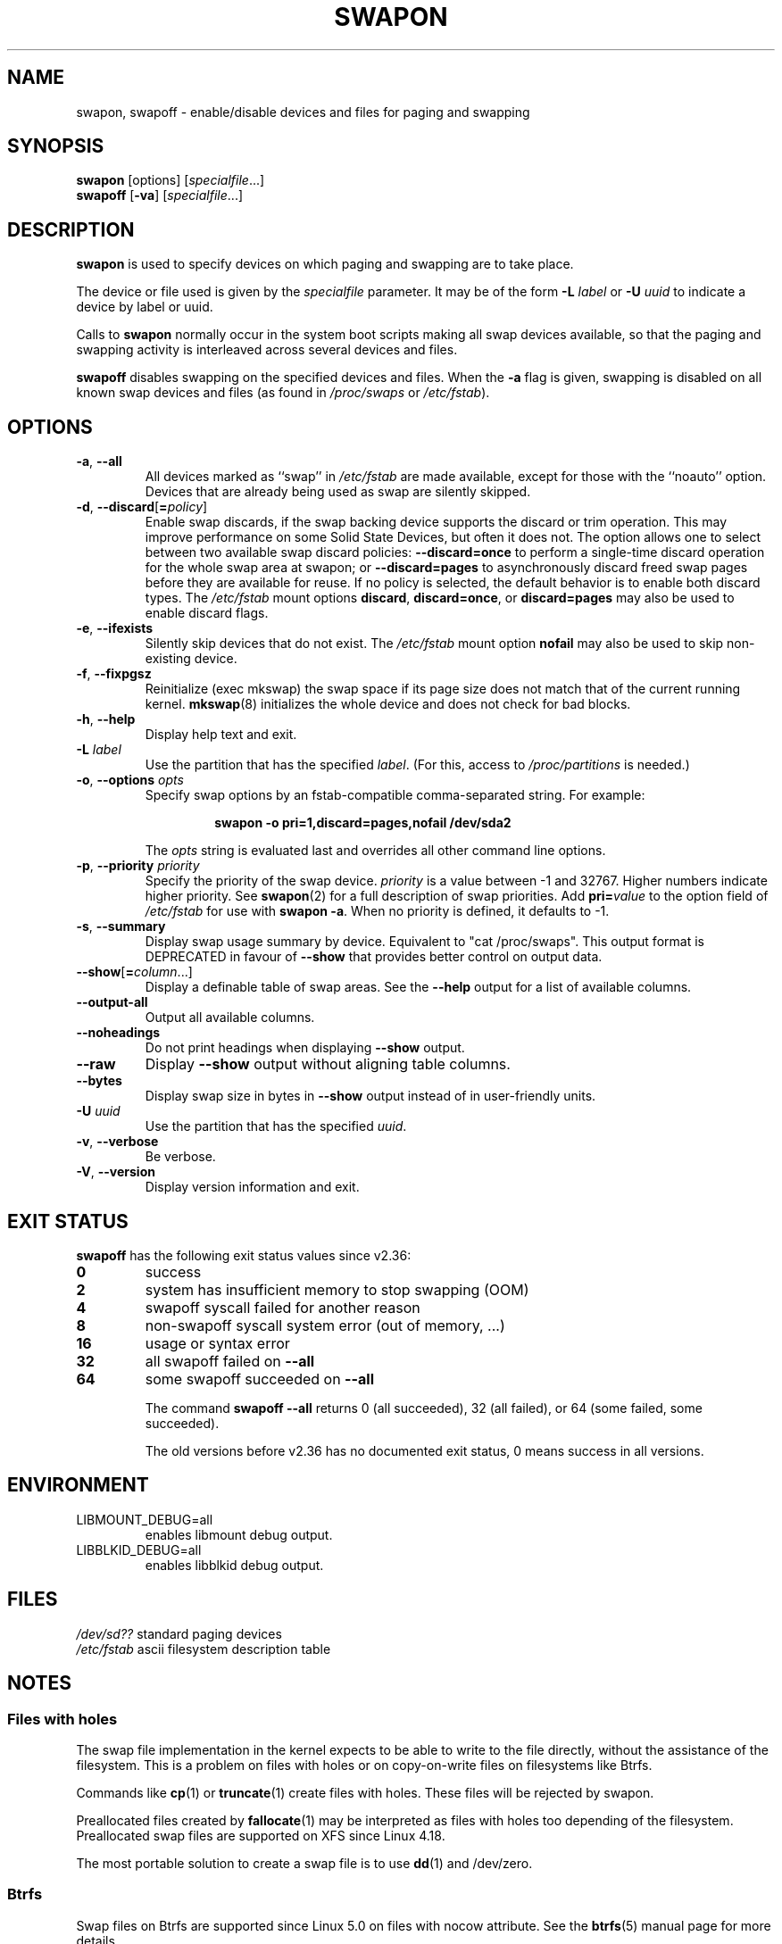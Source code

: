 .\" Copyright (c) 1980, 1991 Regents of the University of California.
.\" All rights reserved.
.\"
.\" Redistribution and use in source and binary forms, with or without
.\" modification, are permitted provided that the following conditions
.\" are met:
.\" 1. Redistributions of source code must retain the above copyright
.\"    notice, this list of conditions and the following disclaimer.
.\" 2. Redistributions in binary form must reproduce the above copyright
.\"    notice, this list of conditions and the following disclaimer in the
.\"    documentation and/or other materials provided with the distribution.
.\" 3. All advertising materials mentioning features or use of this software
.\"    must display the following acknowledgement:
.\"	This product includes software developed by the University of
.\"	California, Berkeley and its contributors.
.\" 4. Neither the name of the University nor the names of its contributors
.\"    may be used to endorse or promote products derived from this software
.\"    without specific prior written permission.
.\"
.\" THIS SOFTWARE IS PROVIDED BY THE REGENTS AND CONTRIBUTORS ``AS IS'' AND
.\" ANY EXPRESS OR IMPLIED WARRANTIES, INCLUDING, BUT NOT LIMITED TO, THE
.\" IMPLIED WARRANTIES OF MERCHANTABILITY AND FITNESS FOR A PARTICULAR PURPOSE
.\" ARE DISCLAIMED.  IN NO EVENT SHALL THE REGENTS OR CONTRIBUTORS BE LIABLE
.\" FOR ANY DIRECT, INDIRECT, INCIDENTAL, SPECIAL, EXEMPLARY, OR CONSEQUENTIAL
.\" DAMAGES (INCLUDING, BUT NOT LIMITED TO, PROCUREMENT OF SUBSTITUTE GOODS
.\" OR SERVICES; LOSS OF USE, DATA, OR PROFITS; OR BUSINESS INTERRUPTION)
.\" HOWEVER CAUSED AND ON ANY THEORY OF LIABILITY, WHETHER IN CONTRACT, STRICT
.\" LIABILITY, OR TORT (INCLUDING NEGLIGENCE OR OTHERWISE) ARISING IN ANY WAY
.\" OUT OF THE USE OF THIS SOFTWARE, EVEN IF ADVISED OF THE POSSIBILITY OF
.\" SUCH DAMAGE.
.\"
.\"     @(#)swapon.8	6.3 (Berkeley) 3/16/91
.\"
.TH SWAPON 8 "October 2014" "util-linux" "System Administration"
.SH NAME
swapon, swapoff \- enable/disable devices and files for paging and swapping
.SH SYNOPSIS
.B swapon
[options]
.RI [ specialfile ...]
.br
.B swapoff
.RB [ \-va ]
.RI [ specialfile ...]
.SH DESCRIPTION
.B swapon
is used to specify devices on which paging and swapping are to take place.

The device or file used is given by the
.I specialfile
parameter.  It may be of the form
.BI \-L " label"
or
.BI \-U " uuid"
to indicate a device by label or uuid.

Calls to
.B swapon
normally occur in the system boot scripts making all swap devices available, so
that the paging and swapping activity is interleaved across several devices and
files.

.B swapoff
disables swapping on the specified devices and files.
When the
.B \-a
flag is given, swapping is disabled on all known swap devices and files
(as found in
.I /proc/swaps
or
.IR /etc/fstab ).

.SH OPTIONS
.TP
.BR \-a , " \-\-all"
All devices marked as ``swap'' in
.I /etc/fstab
are made available, except for those with the ``noauto'' option.
Devices that are already being used as swap are silently skipped.
.TP
.BR \-d , " \-\-discard" [ =\fIpolicy\fR]
Enable swap discards, if the swap backing device supports the discard or
trim operation.  This may improve performance on some Solid State Devices,
but often it does not.  The option allows one to select between two
available swap discard policies:
.B \-\-discard=once
to perform a single-time discard operation for the whole swap area at swapon;
or
.B \-\-discard=pages
to asynchronously discard freed swap pages before they are available for reuse.
If no policy is selected, the default behavior is to enable both discard types.
The
.I /etc/fstab
mount options
.BR discard ,
.BR discard=once ,
or
.B discard=pages
may also be used to enable discard flags.
.TP
.BR \-e , " \-\-ifexists"
Silently skip devices that do not exist.
The
.I /etc/fstab
mount option
.B nofail
may also be used to skip non-existing device.

.TP
.BR \-f , " \-\-fixpgsz"
Reinitialize (exec mkswap) the swap space if its page size does not
match that of the current running kernel.
.BR mkswap (8)
initializes the whole device and does not check for bad blocks.
.TP
.BR \-h , " \-\-help"
Display help text and exit.
.TP
.BI \-L " label"
Use the partition that has the specified
.IR label .
(For this, access to
.I /proc/partitions
is needed.)
.TP
.BR \-o , " \-\-options " \fIopts\fP
Specify swap options by an fstab-compatible comma-separated string.
For example:
.RS
.RS
.sp
.B "swapon \-o pri=1,discard=pages,nofail /dev/sda2"
.sp
.RE
The \fIopts\fP string is evaluated last and overrides all other
command line options.
.RE
.TP
.BR \-p , " \-\-priority " \fIpriority\fP
Specify the priority of the swap device.
.I priority
is a value between \-1 and 32767.  Higher numbers indicate
higher priority.  See
.BR swapon (2)
for a full description of swap priorities.  Add
.BI pri= value
to the option field of
.I /etc/fstab
for use with
.BR "swapon \-a" .
When no priority is defined, it defaults to \-1.
.TP
.BR \-s , " \-\-summary"
Display swap usage summary by device.  Equivalent to "cat /proc/swaps".
This output format is DEPRECATED in favour
of \fB\-\-show\fR that provides better control on output data.
.TP
.BR \-\-show [ =\fIcolumn\fR ...]
Display a definable table of swap areas.  See the
.B \-\-help
output for a list of available columns.
.TP
.B \-\-output\-all
Output all available columns.
.TP
.B \-\-noheadings
Do not print headings when displaying
.B \-\-show
output.
.TP
.B \-\-raw
Display
.B \-\-show
output without aligning table columns.
.TP
.B \-\-bytes
Display swap size in bytes in
.B \-\-show
output instead of in user-friendly units.
.TP
.BI \-U  " uuid"
Use the partition that has the specified
.IR uuid .
.TP
.BR \-v , " \-\-verbose"
Be verbose.
.TP
.BR \-V , " \-\-version"
Display version information and exit.
.SH EXIT STATUS
.B swapoff
has the following exit status values since v2.36:
.TP
.B 0
success
.TP
.B 2
system has insufficient memory to stop swapping (OOM)
.TP
.B 4
swapoff syscall failed for another reason
.TP
.B 8
non-swapoff syscall system error (out of memory, ...)
.TP
.B 16
usage or syntax error
.TP
.B 32
all swapoff failed on \fB\-\-all\fR
.TP
.B 64
some swapoff succeeded on \fB\-\-all\fR

The command \fBswapoff \-\-all\fR returns 0 (all succeeded), 32 (all failed), or 64 (some
failed, some succeeded).

The old versions before v2.36 has no documented exit status, 0 means success in all versions.

.SH ENVIRONMENT
.IP LIBMOUNT_DEBUG=all
enables libmount debug output.
.IP LIBBLKID_DEBUG=all
enables libblkid debug output.

.SH FILES
.I /dev/sd??
standard paging devices
.br
.I /etc/fstab
ascii filesystem description table
.SH NOTES
.SS Files with holes
The swap file implementation in the kernel expects to be able to write to the
file directly, without the assistance of the filesystem.  This is a problem on
files with holes or on copy-on-write files on filesystems like Btrfs.
.sp
Commands like
.BR cp (1)
or
.BR truncate (1)
create files with holes.  These files will be rejected by swapon.
.sp
Preallocated files created by
.BR fallocate (1)
may be interpreted as files with holes too depending of the filesystem.
Preallocated swap files are supported on XFS since Linux 4.18.
.sp
The most portable solution to create a swap file is to use
.BR dd (1)
and /dev/zero.
.SS Btrfs
Swap files on Btrfs are supported since Linux 5.0 on files with nocow attribute.
See the
.BR btrfs (5)
manual page for more details.
.SS NFS
Swap over \fBNFS\fR may not work.
.SS Suspend
.B swapon
automatically detects and rewrites a swap space signature with old software
suspend data (e.g., S1SUSPEND, S2SUSPEND, ...). The problem is that if we don't
do it, then we get data corruption the next time an attempt at unsuspending is
made.
.SH HISTORY
The
.B swapon
command appeared in 4.0BSD.
.SH SEE ALSO
.BR swapoff (2),
.BR swapon (2),
.BR fstab (5),
.BR init (8),
.BR fallocate (1),
.BR mkswap (8),
.BR mount (8),
.BR rc (8)
.SH AVAILABILITY
The swapon command is part of the util-linux package and is available from
https://www.kernel.org/pub/linux/utils/util-linux/.
